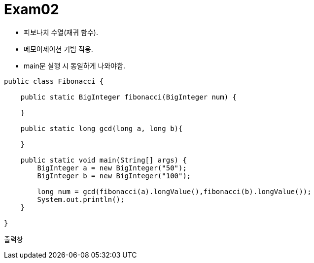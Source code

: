 = Exam02

- 피보나치 수열(재귀 함수).
- 메모이제이션 기법 적용.
- main문 실행 시 동일하게 나와야함.


```java
public class Fibonacci {
    
    public static BigInteger fibonacci(BigInteger num) {
        
    }

    public static long gcd(long a, long b){
        
    }

    public static void main(String[] args) {
        BigInteger a = new BigInteger("50");
        BigInteger b = new BigInteger("100");

        long num = gcd(fibonacci(a).longValue(),fibonacci(b).longValue());
        System.out.println();
    }

}
```




```
출력창
 

```